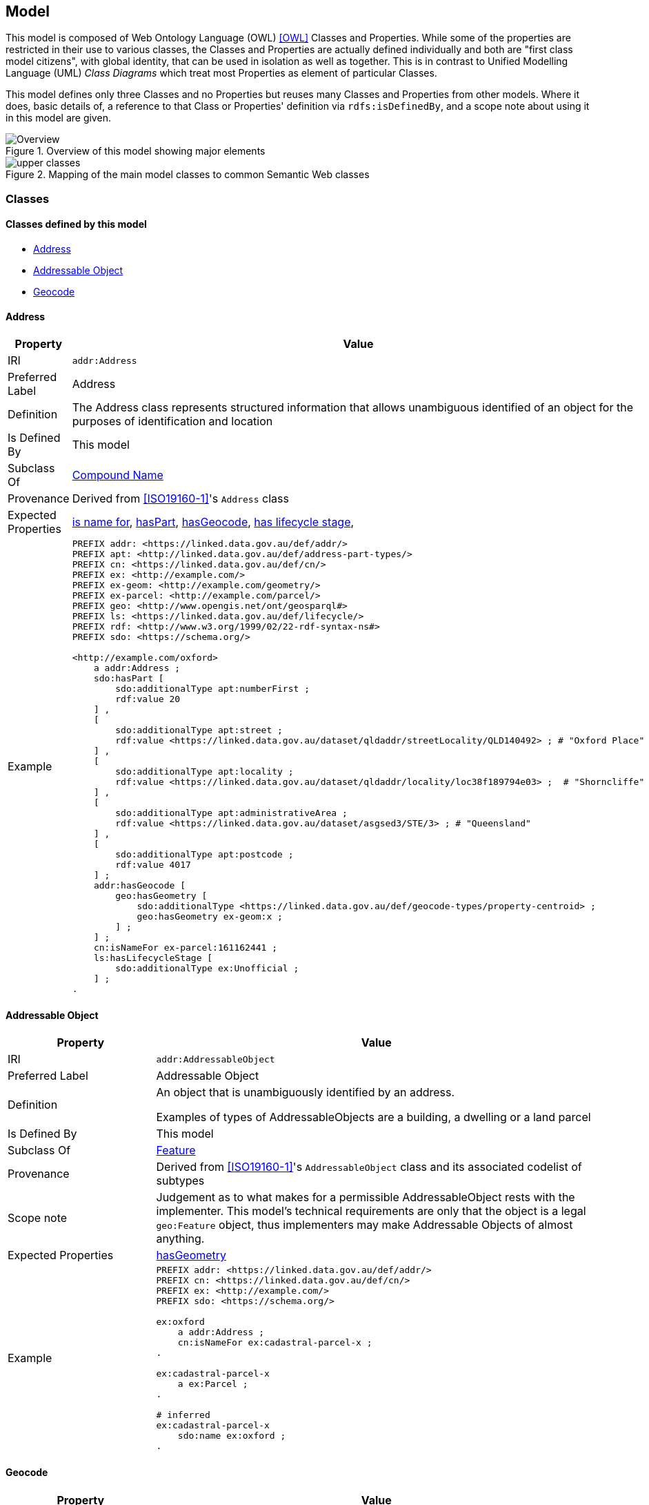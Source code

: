 == Model


This model is composed of Web Ontology Language (OWL) <<OWL>> Classes and Properties. While some of the properties are restricted in their use to various classes, the Classes and Properties are actually defined individually and both are "first class model citizens", with global identity, that can be used in isolation as well as together. This is in contrast to Unified Modelling Language (UML) _Class Diagrams_ which treat most Properties as element of particular Classes.

This model defines only three Classes and no Properties but reuses many Classes and Properties from other models. Where it does, basic details of, a reference to that Class or Properties' definition via `rdfs:isDefinedBy`, and a scope note about using it in this model are given.

[[fig-overview]]
.Overview of this model showing major elements
image::img/Overview.svg[]

[[fig-upper-classes]]
.Mapping of the main model classes to common Semantic Web classes
image::img/upper-classes.png[]

[[Classes]]
=== Classes

==== Classes defined by this model

** <<Address>>
** <<Addressable Object>>
** <<Geocode>>

[[Address]]
==== Address

[cols="2,6"]
|===
| Property | Value

| IRI | `addr:Address`
| Preferred Label | Address
| Definition | The Address class represents structured information that allows unambiguous identified of an object for the purposes of identification and location
| Is Defined By | This model
| Subclass Of | <<CompoundName>>
| Provenance | Derived from <<ISO19160-1>>'s `Address` class
| Expected Properties | <<isNameFor>>, <<hasPart>>, <<hasGeocode>>, <<hasLifecycleStage>>,
| Example 
a| [source,turtle]
----
PREFIX addr: <https://linked.data.gov.au/def/addr/>
PREFIX apt: <http://linked.data.gov.au/def/address-part-types/>
PREFIX cn: <https://linked.data.gov.au/def/cn/>
PREFIX ex: <http://example.com/>
PREFIX ex-geom: <http://example.com/geometry/>
PREFIX ex-parcel: <http://example.com/parcel/>
PREFIX geo: <http://www.opengis.net/ont/geosparql#>
PREFIX ls: <https://linked.data.gov.au/def/lifecycle/>
PREFIX rdf: <http://www.w3.org/1999/02/22-rdf-syntax-ns#>
PREFIX sdo: <https://schema.org/>

<http://example.com/oxford>
    a addr:Address ;
    sdo:hasPart [
        sdo:additionalType apt:numberFirst ;
        rdf:value 20
    ] ,
    [
        sdo:additionalType apt:street ;
        rdf:value <https://linked.data.gov.au/dataset/qldaddr/streetLocality/QLD140492> ; # "Oxford Place"
    ] ,
    [
        sdo:additionalType apt:locality ;
        rdf:value <https://linked.data.gov.au/dataset/qldaddr/locality/loc38f189794e03> ;  # "Shorncliffe"
    ] ,
    [
        sdo:additionalType apt:administrativeArea ;
        rdf:value <https://linked.data.gov.au/dataset/asgsed3/STE/3> ; # "Queensland"
    ] ,
    [
        sdo:additionalType apt:postcode ;
        rdf:value 4017
    ] ;
    addr:hasGeocode [
        geo:hasGeometry [
            sdo:additionalType <https://linked.data.gov.au/def/geocode-types/property-centroid> ;
            geo:hasGeometry ex-geom:x ;
        ] ;
    ] ;
    cn:isNameFor ex-parcel:161162441 ;
    ls:hasLifecycleStage [
        sdo:additionalType ex:Unofficial ;
    ] ;
.
----
|===

[[AddressableObject]]
==== Addressable Object

[cols="2,6"]
|===
| Property | Value

| IRI | `addr:AddressableObject`
| Preferred Label | Addressable Object
| Definition | An object that is unambiguously identified by an address.

Examples of types of AddressableObjects are a building, a dwelling or a land parcel
| Is Defined By | This model
| Subclass Of | <<Feature>>
| Provenance | Derived from <<ISO19160-1>>'s `AddressableObject` class and its associated codelist of subtypes
| Scope note | Judgement as to what makes for a permissible AddressableObject rests with the implementer. This model's technical requirements are only that the object is a legal `geo:Feature` object, thus implementers may make Addressable Objects of almost anything.
| Expected Properties | <<hasGeometry>>
| Example
a| [source,turtle]
----
PREFIX addr: <https://linked.data.gov.au/def/addr/>
PREFIX cn: <https://linked.data.gov.au/def/cn/>
PREFIX ex: <http://example.com/>
PREFIX sdo: <https://schema.org/>

ex:oxford
    a addr:Address ;
    cn:isNameFor ex:cadastral-parcel-x ;
.

ex:cadastral-parcel-x
    a ex:Parcel ;
.

# inferred
ex:cadastral-parcel-x
    sdo:name ex:oxford ;
.
----
|===

[[Geocode]]
==== Geocode

[cols="2,6"]
|===
| Property | Value

| IRI | `addr:Geocode`
| Preferred Label | Geocode
| Definition | A point Feature used to position other Features and to which additional typing or roles may be assigned
| Is Defined By | This model
| Subclass Of | <<Feature>>
| Provenance | Derived from the G-NAF's expression of Address position
| Scope note | Indicating a Geocode for an Address with the property hasGeocode is a direct method of locating the Address. Addresses either may also be located by reference to an Addressable Object which may a Geometry. This model does not indicate any Geocode / Addressable Object geometry relations although they may exist
| Expected Properties | <<additionalType>> - use to indicate a Geocode Type, as per the <<Geocode Type>>

`geo:hasGeometry` - to indicate the position of the Geocode. A GeoSPARQL `Geometry`.
| Example
a| [source,turtle]
----
# An Address with a Geocode and a role
ex:addr-1
  a addr:Address ;
    addr:hasGeocode [
      a addr:Geocode ;
      dcterms:type geocodeType:DF ;  # Driveway Frontage
      geo:hasGeometry "POINT (152.01 -35.03)"^^geo:wktLiteral ;
    ] ;
    addre:hasRole addr:buildingAccessPoint ;
    ...
----
|===

==== Existing classes reused by this model

* <<CompoundName>>
* <<LifecycleStage>>
* <<Feature>>
* <<Geometry>>
* <<Concept>>
* <<Resource>>

[[CompoundName]]
==== Compound Name

[cols="2,6"]
|===
| Property | Value

| IRI | `cn:CompoundName`
| Preferred Label | Compound Name
| Definition | A Compound Name is a literal value, or objects that can be interpreted as literal values, that describe or name a Feature
| Is Defined By | <<CNM>>
| Scope Note | The basis for the Address class. This class is also used for instances of Address Part parts
|===

[[LifecycleStage]]
==== Lifecycle Stage

[cols="2,6"]
|===
| Property | Value

| IRI | `lm:LifecycleStage`
| Preferred Label | Compound Name
| Definition | A Compound Name is a literal value, or objects that can be interpreted as literal values, that describe or name a Feature
| Is Defined By | <<LM>>
| Scope Note | Used to indicate the lifecycle stage of any Address model part. Different stage types may be necessary for different class instances such as Road Name and Road Object and may be sourced from different vocabularies
|===

[[Feature]]
==== Feature

[cols="2,6"]
|===
| Property | Value

| IRI | `geo:Feature`
| Preferred Label | Feature
| Definition | A discrete spatial phenomenon in a universe of discourse
| Is Defined By | <<GEO>>
| Scope Note | Used as the basis for the Addressable Object class
|===

[[Geometry]]
==== Geometry

[cols="2,6"]
|===
| Property | Value

| IRI | `geo:Geometry`
| Preferred Label | Geometry
| Definition | A coherent set of direct positions in space. The positions are held within a Spatial Reference System (SRS).
| Is Defined By | <<GEO>>
| Scope Note | Used to give spatial representation information for a Road Object
|===

[[Concept]]
==== Concept

[cols="2,6"]
|===
| Property | Value

| IRI | `skos:Concept`
| Preferred Label | Concept
| Definition | An idea or notion; a unit of thought
| Is Defined By | <<SKOS>>
| Scope Note | Used to indicate a value that should come from a vocabulary (modelled as a `skos:ConceptScheme)
|===

[[Resource]]
==== Resource

[cols="2,6"]
|===
| Property | Value

| IRI | `rdfs:Resource`
| Preferred Label | Resource
| Definition | The class resource, everything
| Is Defined By | <<RDFS>>
| Scope Note | Used to indicate any kind of RDF value - a literal, IRI or Blank Node
|===


[[Properties]]
=== Properties

==== Properties defined by this model

* <<hasGeocode>>

[[hasGeocode]]
==== hasGeocode

[cols="2,6"]
|===
| Property | Value

| IRI | `addr:hasGeocode`
| Preferred Label | has geocode
| Definition | Indicates that the Address has a Geocode
| Is Defined By | This model
| Domain | <<Address>>
| Range | <<Geocode>>
|===

==== Existing properties reused by this model

* <<isNameFor>>
* <<hasLifecycleStage>>
* <<value>>
* <<additionalType>>
* <<hasPart>>
* <<hasGeometry>>

[[isNameFor]]
==== is name for

[cols="2,6"]
|===
| Property | Value

| IRI | `cn:isNameFor`
| Preferred Label | is name for
| Definition | Inverse of `sdo:name`
| Is Defined By | <<CNM>>
| Domain | <<CompoundName>>
| Range | <<Feature>>
| Scope Note | Used to link a name to a feature
| Example
a| [source,turtle]
----
PREFIX addr: <https://linked.data.gov.au/def/addr/>
PREFIX cn: <https://linked.data.gov.au/def/cn/>
PREFIX ex: <http://example.com/>
PREFIX geo: <http://www.opengis.net/ont/geosparql#>
PREFIX sdo: <https://schema.org/>

ex:address-x
    a addr:Address ;
    cn:isNameFor ex:cadastral-object-y ;
.

ex:cadastral-object-y
    a addr:AddressableObject , geo:Feature ;
    sdo:name ex:address-x ;
.
----
|===

[[hasLifecycleStage]]
==== has lifecycle stage

[cols="2,6"]
|===
| Property | Value

| IRI | `lm:hasLifeCycleStage`
| Preferred Label | has lifecycle stage
| Definition | Indicates a Resources' Lifecycle Stage
| Is Defined By | <<LM>>
| Domain | <<Resource>>
| Range | <<LifecycleStage>>
| Scope Note | Used to indicate an object's lifecycle stage
| Example
a| [source,turtle]
----
PREFIX addr: <https://linked.data.gov.au/def/addr/>
PREFIX ex: <http://example.com/>
PREFIX lm: <https://linked.data.gov.au/def/lifecycle/>
PREFIX sdo: <https://schema.org/>
PREFIX time: <http://www.w3.org/2006/time#>
PREFIX xsd: <http://www.w3.org/2001/XMLSchema#>

ex:street-name-x
  a addr:Address ;
  lm:hasLifeCycleStage [
    # this Stage has ceased
    time:hasTime [
      time:hasBeginning [ time:inXSDDate "1982-02-10"^^xsd:date ] ;
      time:hasEnd [ time:inXSDDate "1982-05-11"^^xsd:date ] ;
    ] ;
    sdo:additionalType lm:proposed ;
  ] ,
  [
    # this Stage is still in effect - no hasEnd given
    time:hasTime [
      time:hasBeginning [ time:inXSDDate "1982-05-11"^^xsd:date ] ;
    ] ;
    sdo:additionalType lm:current ;
  ] ;
.
----
|===

[[value]]
==== value

[cols="2,6"]
|===
| Property | Value

| IRI | `rdf:value`
| Preferred Label | value
| Definition | Idiomatic property used for structured values
| Is Defined By | <<RDF>>
| Scope Note | Used to indicate literal or object values for <<CompoundName>> objects
| Example
a| [source,turtle]
----
PREFIX addr: <https://linked.data.gov.au/def/addr/>
PREFIX apt: <https://linked.data.gov.au/def/address-part-types/>
PREFIX ex: <http://example.com/>
PREFIX rdf: <http://www.w3.org/1999/02/22-rdf-syntax-ns#>
PREFIX sdo: <https://schema.org/>
PREFIX xsd: <http://www.w3.org/2001/XMLSchema#>

ex:street-name-x
    a addr:Address ;
    sdo:hasPart [
        rdf:value 4017 ;
        sdo:additionalType apt:postcode
    ] ,
    [
        rdf:value ex:shorncliffe ;
        sdo:additionalType apt:locality
    ] ;
.
----
|===

[[additionalType]]
==== additionalType

[cols="2,6"]
|===
| Property | Value

| IRI | `sdo:additionalType`
| Preferred Label | additionalType
| Definition | An additional type for the item, typically used for adding more specific types from external vocabularies
| Is Defined By | <<SDO>>
| Scope Note | Used to indicate a subtype for Address Part and Addressable Object instances
|===

[[hasPart]]
==== hasPart

[cols="2,6"]
|===
| Property | Value

| IRI | `sdo:hasPart`
| Preferred Label | has part
| Definition | Indicates a part of a whole
| Is Defined By | <<SDO>>
| Scope Note | Used to indicate the parts of a Address
|===

[[hasGeometry]]
==== hasGeometry

[cols="2,6"]
|===
| Property | Value

| IRI | `geo:hasGeometry`
| Preferred Label | has geometry
| Definition | A spatial representation for a given Feature
| Is Defined By | <<GEO>>
| Domain | <<Feature>>
| Range | <<Geometry>>
| Scope Note | Used to indicate the Geometry of a Feature, such as an Addressable Object
|===
